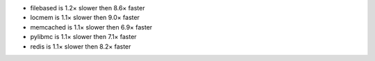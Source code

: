 - filebased  is 1.2× slower then 8.6× faster
- locmem     is 1.1× slower then 9.0× faster
- memcached  is 1.1× slower then 6.9× faster
- pylibmc    is 1.1× slower then 7.1× faster
- redis      is 1.1× slower then 8.2× faster
